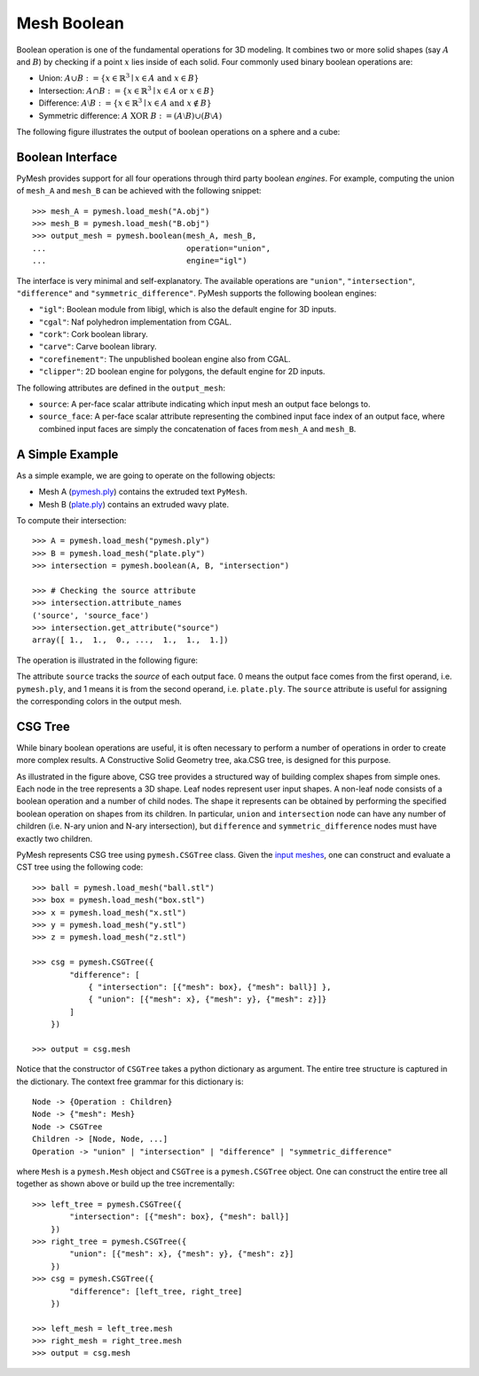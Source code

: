 Mesh Boolean
============

Boolean operation is one of the fundamental operations for 3D modeling.  It
combines two or more solid shapes (say :math:`A` and :math:`B`)
by checking if a point :math:`x` lies inside of each solid.  Four commonly used
binary boolean operations are:

* Union: :math:`A \cup B := \{ x \in \mathbb{R}^3 \mid x \in A \textrm{ and } x \in B \}`

* Intersection: :math:`A \cap B := \{ x \in \mathbb{R}^3 \mid x \in A \textrm{ or } x \in B \}`

* Difference: :math:`A \setminus B := \{ x \in \mathbb{R}^3 \mid x \in A \textrm{ and } x \notin B \}`

* Symmetric difference: :math:`A \textrm{ XOR }  B := (A \setminus B) \cup (B \setminus A)`

The following figure illustrates the output of boolean operations on a sphere
and a cube:

.. image:: _static/boolean.png
    :width: 90%
    :align: center

Boolean Interface
-----------------

PyMesh provides support for all four operations through third party boolean
*engines*.  For example, computing the union of ``mesh_A`` and ``mesh_B`` can be
achieved with the following snippet::

    >>> mesh_A = pymesh.load_mesh("A.obj")
    >>> mesh_B = pymesh.load_mesh("B.obj")
    >>> output_mesh = pymesh.boolean(mesh_A, mesh_B,
    ...                              operation="union",
    ...                              engine="igl")

The interface is very minimal and self-explanatory.
The available operations are ``"union"``, ``"intersection"``, ``"difference"``
and ``"symmetric_difference"``.  PyMesh supports the following boolean engines:

* ``"igl"``: Boolean module from libigl, which is also the default engine for 3D
  inputs.
* ``"cgal"``: Naf polyhedron implementation from CGAL.
* ``"cork"``: Cork boolean library.
* ``"carve"``: Carve boolean library.
* ``"corefinement"``: The unpublished boolean engine also from CGAL.
* ``"clipper"``: 2D boolean engine for polygons, the default engine for 2D
  inputs.

The following attributes are defined in the ``output_mesh``:

* ``source``: A per-face scalar attribute indicating which input mesh an output
  face belongs to.
* ``source_face``: A per-face scalar attribute representing the combined input
  face index of an output face, where combined input faces are simply the
  concatenation of faces from ``mesh_A`` and ``mesh_B``.

A Simple Example
----------------

As a simple example, we are going to operate on the following objects:

* Mesh A (`pymesh.ply <_static/pymesh.ply>`_) contains the extruded text ``PyMesh``.

* Mesh B (`plate.ply <_static/plate.ply>`_) contains an extruded wavy plate.

To compute their intersection::

    >>> A = pymesh.load_mesh("pymesh.ply")
    >>> B = pymesh.load_mesh("plate.ply")
    >>> intersection = pymesh.boolean(A, B, "intersection")

    >>> # Checking the source attribute
    >>> intersection.attribute_names
    ('source', 'source_face')
    >>> intersection.get_attribute("source")
    array([ 1.,  1.,  0., ...,  1.,  1.,  1.])

The operation is illustrated in the following figure:

.. image:: _static/boolean_illustration.png
    :width: 90%
    :align: center

The attribute ``source`` tracks the *source* of each output face.  0 means the
output face comes from the first operand, i.e. ``pymesh.ply``, and 1 means it is from
the second operand, i.e. ``plate.ply``.
The ``source`` attribute is useful for assigning the corresponding colors
in the output mesh.

CSG Tree
--------

While binary boolean operations are useful, it is often necessary to perform a
number of operations in order to create more complex results.  A
Constructive Solid Geometry tree, aka.CSG tree, is designed for this purpose.

.. image:: _static/csg_tree.png
    :width: 90%
    :align: center

As illustrated in the figure above, CSG tree provides a structured way of
building complex shapes from simple ones.  Each node in the tree represents a 3D
shape.  Leaf nodes represent user input shapes.
A non-leaf node consists of a boolean operation and a number of child nodes.
The shape it represents can be obtained by performing the specified boolean
operation on shapes from its children.  In particular, ``union`` and
``intersection`` node can have any number of children (i.e. N-ary union and N-ary
intersection), but ``difference`` and ``symmetric_difference`` nodes must have
exactly two children.

PyMesh represents CSG tree using ``pymesh.CSGTree`` class.
Given the `input meshes <_static/csg_input.zip>`_,
one can construct and evaluate a CST tree using the following code::

    >>> ball = pymesh.load_mesh("ball.stl")
    >>> box = pymesh.load_mesh("box.stl")
    >>> x = pymesh.load_mesh("x.stl")
    >>> y = pymesh.load_mesh("y.stl")
    >>> z = pymesh.load_mesh("z.stl")

    >>> csg = pymesh.CSGTree({
            "difference": [
                { "intersection": [{"mesh": box}, {"mesh": ball}] },
                { "union": [{"mesh": x}, {"mesh": y}, {"mesh": z}]}
            ]
        })

    >>> output = csg.mesh

Notice that the constructor of ``CSGTree`` takes a python dictionary as argument.
The entire tree structure is captured in the dictionary.  The context free
grammar for this dictionary is::

    Node -> {Operation : Children}
    Node -> {"mesh": Mesh}
    Node -> CSGTree
    Children -> [Node, Node, ...]
    Operation -> "union" | "intersection" | "difference" | "symmetric_difference"

where ``Mesh`` is a ``pymesh.Mesh`` object and ``CSGTree`` is a
``pymesh.CSGTree`` object.  One can construct the entire tree all together
as shown above or build up the tree incrementally::

    >>> left_tree = pymesh.CSGTree({
            "intersection": [{"mesh": box}, {"mesh": ball}]
        })
    >>> right_tree = pymesh.CSGTree({
            "union": [{"mesh": x}, {"mesh": y}, {"mesh": z}]
        })
    >>> csg = pymesh.CSGTree({
            "difference": [left_tree, right_tree]
        })

    >>> left_mesh = left_tree.mesh
    >>> right_mesh = right_tree.mesh
    >>> output = csg.mesh



